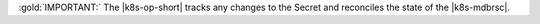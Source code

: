 :gold:`IMPORTANT:` The |k8s-op-short| tracks any changes to the Secret
and reconciles the state of the |k8s-mdbrsc|.
